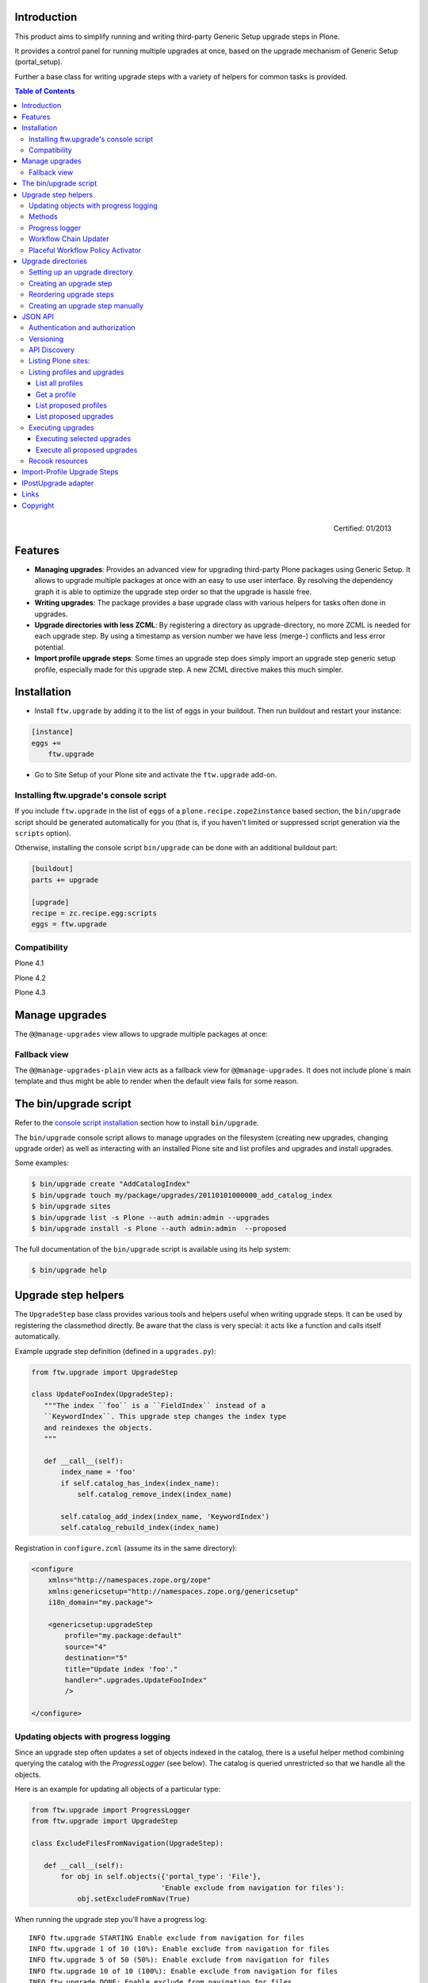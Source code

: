 Introduction
============

This product aims to simplify running and writing third-party Generic Setup
upgrade steps in Plone.

It provides a control panel for running multiple upgrades
at once, based on the upgrade mechanism of Generic Setup (portal_setup).

Further a base class for writing upgrade steps with a variety of
helpers for common tasks is provided.

.. contents:: Table of Contents

.. figure:: http://onegov.ch/approved.png/image
   :align: right
   :target: http://onegov.ch/community/zertifizierte-module/ftw.upgrade

   Certified: 01/2013


Features
========

* **Managing upgrades**: Provides an advanced view for upgrading
  third-party Plone packages using Generic Setup.
  It allows to upgrade multiple packages at once with an easy to use user
  interface.
  By resolving the dependency graph it is able to optimize the upgrade
  step order so that the upgrade is hassle free.

* **Writing upgrades**: The package provides a base upgrade class with
  various helpers for tasks often done in upgrades.

* **Upgrade directories with less ZCML**: By registering a directory
  as upgrade-directory, no more ZCML is needed for each upgrade step.
  By using a timestamp as version number we have less (merge-) conflicts
  and less error potential.

* **Import profile upgrade steps**: Some times an upgrade step does simply
  import an upgrade step generic setup profile, especially made for this
  upgrade step. A new ZCML directive makes this much simpler.


Installation
============

- Install ``ftw.upgrade`` by adding it to the list of eggs in your buildout.
  Then run buildout and restart your instance:

.. code:: ini

    [instance]
    eggs +=
        ftw.upgrade


- Go to Site Setup of your Plone site and activate the ``ftw.upgrade`` add-on.


.. _console script installation:

Installing ftw.upgrade's console script
---------------------------------------

If you include ``ftw.upgrade`` in the list of ``eggs`` of a
``plone.recipe.zope2instance`` based section, the ``bin/upgrade`` script
should be generated automatically for you (that is, if you haven't limited or
suppressed script generation via the ``scripts`` option).

Otherwise, installing the console script ``bin/upgrade`` can be done with an
additional buildout part:

.. code:: ini

    [buildout]
    parts += upgrade

    [upgrade]
    recipe = zc.recipe.egg:scripts
    eggs = ftw.upgrade


Compatibility
-------------

Plone 4.1

.. image:: https://jenkins.4teamwork.ch/job/ftw.upgrade-master-test-plone-4.1.x.cfg/badge/icon
   :target: https://jenkins.4teamwork.ch/job/ftw.upgrade-master-test-plone-4.1.x.cfg

Plone 4.2

.. image:: https://jenkins.4teamwork.ch/job/ftw.upgrade-master-test-plone-4.2.x.cfg/badge/icon
   :target: https://jenkins.4teamwork.ch/job/ftw.upgrade-master-test-plone-4.2.x.cfg

Plone 4.3

.. image:: https://jenkins.4teamwork.ch/job/ftw.upgrade-master-test-plone-4.3.x.cfg/badge/icon
   :target: https://jenkins.4teamwork.ch/job/ftw.upgrade-master-test-plone-4.3.x.cfg



Manage upgrades
===============

The ``@@manage-upgrades`` view allows to upgrade multiple packages at once:

.. image:: https://github.com/4teamwork/ftw.upgrade/raw/master/docs/manage-upgrades.png


Fallback view
-------------

The ``@@manage-upgrades-plain`` view acts as a fallback view for ``@@manage-upgrades``.
It does not include plone`s main template and thus might be able to render when the default
view fails for some reason.


The bin/upgrade script
======================

Refer to the `console script installation`_ section how to install ``bin/upgrade``.

The ``bin/upgrade`` console script allows to manage upgrades on the filesystem (creating
new upgrades, changing upgrade order) as well as interacting with an installed Plone
site and list profiles and upgrades and install upgrades.

Some examples:

.. code:: sh

    $ bin/upgrade create "AddCatalogIndex"
    $ bin/upgrade touch my/package/upgrades/20110101000000_add_catalog_index
    $ bin/upgrade sites
    $ bin/upgrade list -s Plone --auth admin:admin --upgrades
    $ bin/upgrade install -s Plone --auth admin:admin  --proposed

The full documentation of the ``bin/upgrade`` script is available using its help system:

.. code:: sh

    $ bin/upgrade help



Upgrade step helpers
====================

The ``UpgradeStep`` base class provides various tools and helpers useful
when writing upgrade steps.
It can be used by registering the classmethod directly.
Be aware that the class is very special: it acts like a function and calls
itself automatically.

Example upgrade step definition (defined in a ``upgrades.py``):

.. code:: python

    from ftw.upgrade import UpgradeStep

    class UpdateFooIndex(UpgradeStep):
       """The index ``foo`` is a ``FieldIndex`` instead of a
       ``KeywordIndex``. This upgrade step changes the index type
       and reindexes the objects.
       """

       def __call__(self):
           index_name = 'foo'
           if self.catalog_has_index(index_name):
               self.catalog_remove_index(index_name)

           self.catalog_add_index(index_name, 'KeywordIndex')
           self.catalog_rebuild_index(index_name)


Registration in ``configure.zcml`` (assume its in the same directory):

.. code:: xml

    <configure
        xmlns="http://namespaces.zope.org/zope"
        xmlns:genericsetup="http://namespaces.zope.org/genericsetup"
        i18n_domain="my.package">

        <genericsetup:upgradeStep
            profile="my.package:default"
            source="4"
            destination="5"
            title="Update index 'foo'."
            handler=".upgrades.UpdateFooIndex"
            />

    </configure>


Updating objects with progress logging
--------------------------------------

Since an upgrade step often updates a set of objects indexed in the catalog,
there is a useful helper method combining querying the catalog with the
`ProgressLogger` (see below).
The catalog is queried unrestricted so that we handle all the objects.

Here is an example for updating all objects of a particular type:

.. code:: python

    from ftw.upgrade import ProgressLogger
    from ftw.upgrade import UpgradeStep

    class ExcludeFilesFromNavigation(UpgradeStep):

       def __call__(self):
           for obj in self.objects({'portal_type': 'File'},
                                   'Enable exclude from navigation for files'):
               obj.setExcludeFromNav(True)


When running the upgrade step you'll have a progress log::

    INFO ftw.upgrade STARTING Enable exclude from navigation for files
    INFO ftw.upgrade 1 of 10 (10%): Enable exclude from navigation for files
    INFO ftw.upgrade 5 of 50 (50%): Enable exclude from navigation for files
    INFO ftw.upgrade 10 of 10 (100%): Enable exclude from navigation for files
    INFO ftw.upgrade DONE: Enable exclude from navigation for files



Methods
-------

The ``UpgradeStep`` class has various helper functions:


``self.getToolByName(tool_name)``
    Returns the tool with the name ``tool_name`` of the upgraded site.

``self.objects(catalog_query, message, logger=None, savepoints=None)``
    Queries the catalog (unrestricted) and an iterator with full objects.
    The iterator configures and calls a ``ProgressLogger`` with the
    passed ``message``.

    If set to a non-zero value, the ``savepoints`` argument causes a transaction
    savepoint to be created every n items. This can be used to keep memory usage
    in check when creating large transactions.

``self.catalog_rebuild_index(name)``
    Reindex the ``portal_catalog`` index identified by ``name``.

``self.catalog_reindex_objects(query, idxs=None, savepoints=None)``
    Reindex all objects found in the catalog with `query`.
    A list of indexes can be passed as `idxs` for limiting the
    indexed indexes.
    The ``savepoints`` argument will be passed to ``self.objects()``.

``self.catalog_has_index(name)``
    Returns whether there is a catalog index ``name``.

``self.catalog_add_index(name, type_, extra=None)``
    Adds a new index to the ``portal_catalog`` tool.

``self.catalog_remove_index(name)``
    Removes an index to from ``portal_catalog`` tool.

``self.actions_remove_action(category, action_id)``
    Removes an action identified by ``action_id`` from
    the ``portal_actions`` tool from a particulary ``category``.

``self.catalog_unrestricted_get_object(brain)``
    Returns the unrestricted object of a brain.

``self.catalog_unrestricted_search(query, full_objects=False)``
    Searches the catalog without checking security.
    When `full_objects` is `True`, unrestricted objects are
    returned instead of brains.
    Upgrade steps should generally use unrestricted catalog access
    since all objects should be upgraded - even if the manager
    running the upgrades has no access on the objects.

``self.actions_add_type_action(self, portal_type, after, action_id, **kwargs)``
    Add a ``portal_types`` action from the type identified
    by ``portal_type``, the position can be defined by the
    ``after`` attribute. If the after action can not be found,
    the action will be inserted at the end of the list.

``self.actions_remove_type_action(portal_type, action_id)``
    Removes a ``portal_types`` action from the type identified
    by ``portal_type`` with the action id ``action_id``.

``self.set_property(context, key, value, data_type='string')``
    Set a property with the key ``value`` and the value ``value``
    on the ``context`` safely.
    The property is created with the type ``data_type`` if it does not exist.

``self.add_lines_to_property(context, key, lines)``
    Updates a property with key ``key`` on the object ``context``
    adding ``lines``.
    The property is expected to by of type "lines".
    If the property does not exist it is created.

``self.setup_install_profile(profileid, steps=None)``
    Installs the generic setup profile identified by ``profileid``.
    If a list step names is passed with ``steps`` (e.g. ['actions']),
    only those steps are installed. All steps are installed by default.

``self.install_upgrade_profile(steps=None)``
    Installs the generic setup profile associated with this upgrade step.
    Profile may be associated to upgrade steps by using either the
    ``upgrade-step:importProfile`` or the ``upgrade-step:directory`` directive.

``self.uninstall_product(product_name)``
    Uninstalls a product using the quick installer.

``self.migrate_class(obj, new_class)``
    Changes the class of an object. It has a special handling for BTreeFolder2Base
    based containers.

``self.remove_broken_browserlayer(name, dottedname)``
    Removes a browser layer registration whose interface can't be imported any
    more from the persistent registry.
    Messages like these on instance boot time can be an indication for this
    problem:
    ``WARNING OFS.Uninstalled Could not import class 'IMyProductSpecific' from
    module 'my.product.interfaces'``

``self.update_security(obj, reindex_security=True)``
    Update the security of a single object (checkboxes in manage_access).
    This is usefuly in combination with the ``ProgressLogger``.
    It is possible to not reindex the object security in the catalog
    (``allowedRolesAndUsers``). This speeds up the update but should only be disabled
    when there are no changes for the ``View`` permission.

``self.update_workflow_security(workflow_names, reindex_security=True)``
    Update all objects which have one of a list of workflows.
    This is useful when updating a bunch of workflows and you want to make sure
    that the object security is updated properly.

    The update is done by doing as few as possibly by only searching for
    types which might have this workflow. It does support placeful workflow policies.

    For speeding up you can pass ``reindex_security=False``, but you need to make
    sure you did not change any security relevant permissions (only ``View`` needs
    ``reindex_security=True`` for default Plone).



Progress logger
---------------

When an upgrade step is taking a long time to complete (e.g. while performing a data migration), the
administrator needs to have information about the progress of the update. It is also important to have
continuous output for avoiding proxy timeouts when accessing Zope through a webserver / proxy.

With the ``ProgressLogger`` it is very easy to log the progress:

.. code:: python

    from ftw.upgrade import ProgressLogger
    from ftw.upgrade import UpgradeStep

    class MyUpgrade(UpgradeStep):

       def __call__(self):
           objects = self.catalog_unrestricted_search(
               {'portal_type': 'MyType'}, full_objects=True)

           for obj in ProgressLogger('Migrate my type', objects):
               self.upgrade_obj(obj)

       def upgrade_obj(self, obj):
           do_something_with(obj)


The logger will log the current progress every 5 seconds (default).
Example log output::

    INFO ftw.upgrade STARTING Migrate MyType
    INFO ftw.upgrade 1 of 10 (10%): Migrate MyType
    INFO ftw.upgrade 5 of 50 (50%): Migrate MyType
    INFO ftw.upgrade 10 of 10 (100%): Migrate MyType
    INFO ftw.upgrade DONE: Migrate MyType


Workflow Chain Updater
----------------------

When the workflow is changed for a content type, the workflow state is
reset to the init state of new workflow for every existing object of this
type. This can be really annoying.

The `WorkflowChainUpdater` takes care of setting every object to the right
state after changing the chain (the workflow for the type):

.. code:: python

    from ftw.upgrade.workflow import WorkflowChainUpdater
    from ftw.upgrade import UpgradeStep

    class UpdateWorkflowChains(UpgradeStep):

        def __call__(self):
            query = {'portal_type': ['Document', 'Folder']}
            objects = self.catalog_unrestricted_search(
                query, full_objects=True)

            review_state_mapping={
                ('intranet_workflow', 'plone_workflow'): {
                    'external': 'published',
                    'pending': 'pending'}}

            with WorkflowChainUpdater(objects, review_state_mapping):
                # assume that the profile 1002 does install a new workflow
                # chain for Document and Folder.
                self.setup_install_profile('profile-my.package.upgrades:1002')


The workflow chain updater migrates the workflow history by default.
The workflow history migration can be disabled by setting
``migrate_workflow_history`` to ``False``:

.. code:: python

    with WorkflowChainUpdater(objects, review_state_mapping,
                              migrate_workflow_history=False):
        # code


If a transition mapping is provided, the actions in the workflow history
entries are migrated according to the mapping so that the translations
work for the new workflow:

.. code:: python

    transition_mapping = {
        ('intranet_workflow', 'new_workflow'): {
            'submit': 'submit-for-approval'}}

    with WorkflowChainUpdater(objects, review_state_mapping,
                              transition_mapping=transition_mapping):
        # code



Placeful Workflow Policy Activator
----------------------------------

When manually activating a placeful workflow policy all objects with a new
workflow might be reset to the initial state of the new workflow.

ftw.upgrade has a tool for enabling placeful workflow policies without
breaking the review state by mapping it from the old to the new workflows:

.. code:: python

    from ftw.upgrade.placefulworkflow import PlacefulWorkflowPolicyActivator
    from ftw.upgrade import UpgradeStep

    class ActivatePlacefulWorkflowPolicy(UpgradeStep):

        def __call__(self):
            portal_url = self.getToolByName('portal_url')
            portal = portal_url.getPortalObject()

            context = portal.unrestrictedTraverse('path/to/object')

            activator = PlacefulWorkflowPolicyActivator(context)
            activator.activate_policy(
                'local_policy',
                review_state_mapping={
                    ('intranet_workflow', 'plone_workflow'): {
                        'external': 'published',
                        'pending': 'pending'}})

The above example activates a placeful workflow policy recursively on the
object under "path/to/object", enabling the placeful workflow policy
"local_policy".

The mapping then maps the "intranet_workflow" to the "plone_workflow" by
defining which old states (key, intranet_workflow) should be changed to
the new states (value, plone_workflow).

**Options**

- `activate_in`: Activates the placeful workflow policy for the passed in
  object (`True` by default).
- `activate_below`: Activates the placeful workflow policy for the children
  of the passed in object, recursively (`True` by default).
- `update_security`: Update object security and reindex
  allowedRolesAndUsers (`True` by default).



Upgrade directories
===================

The ``upgrade-step:directory`` ZCML directive allows us to use a new upgrade step
definition syntax with these **advantages**:

- The directory is once registered (ZCML) and automatically scanned at Zope boot time.
  This *reduces the ZCML* used for each upgrade step
  and avoids the redundancy created by having to specify the profile version in multiple places.
- Timestamps are used instead of version numbers.
  Because of that we have *less merge-conflicts*.
- The version in the profile's ``metadata.xml`` is removed and dynamically set
  at Zope boot time to the version of the latest upgrade step.
  We no longer have to maintain this version in upgrades.
- Each upgrade is automatically a Generic Setup profile.
  An instance of the ``UpgradeStep`` class knows which profile it belongs to,
  and that profile can easily be imported with ``self.install_upgrade_profile()``.
  ``self.install_upgrade_profile()``.
- The ``manage-upgrades`` view shows us when we have accidentally merged upgrade steps
  with older timestamps than already executed upgrade steps.
  This helps us detect a long-term-branch merge problem.

Setting up an upgrade directory
-------------------------------

- Register an upgrade directory for your profile (e.g. ``my/package/configure.zcml``):

.. code:: xml

    <configure
        xmlns="http://namespaces.zope.org/zope"
        xmlns:upgrade-step="http://namespaces.zope.org/ftw.upgrade"
        i18n_domain="my.package">

        <include package="ftw.upgrade" file="meta.zcml" />

        <upgrade-step:directory
            profile="my.package:default"
            directory="./upgrades"
            />

    </configure>

- Create the configured upgrade step directory (e.g. ``my/package/upgrades``) and put an
  empty ``__init__.py`` in this directory (prevents some python import warnings).

- Remove the version from the ``metadata.xml`` of the profile for which the upgrade step
  directory is configured (e.g. ``my/package/profiles/default/metadata.xml``):

.. code:: xml

    <?xml version="1.0"?>
    <metadata>
        <dependencies>
            <dependency>profile-other.package:default</dependency>
        </dependencies>
    </metadata>


Creating an upgrade step
------------------------

Upgrade steps can be generated with ``ftw.upgrade``'s ``bin/upgrade`` console script.
The idea is to install this script with buildout using
`zc.recipe.egg <https://pypi.python.org/pypi/zc.recipe.egg>`_.

Once installed, upgrade steps can simply be scaffolded with the script:

.. code::

    $ bin/upgrade create AddControlpanelAction

The ``create`` command searches for your ``upgrades`` directory by resolving the
``*.egg-info/top_level.txt`` file. If you have no egg-infos or your upgrades directory is
named differently the automatic discovery does not work and you can provide the
path to the upgrades directory using the ``--path`` argument.

.. sidebar:: Global create-upgrade script

    The
    `create-upgrade <https://github.com/4teamwork/ftw.upgrade/blob/master/scripts/create-upgrade>`_
    script helps you create upgrade steps in any directory (also when not named ``upgrades``).
    Download it and place it somewhere in your ``PATH``, cd in the directory and create an upgrade
    step: ``create-upgrade add_control_panel_action``.

If you would like to have colorized output in the terminal, you can install
the ``colors`` extras (``ftw.upgrade[colors]``).


Reordering upgrade steps
------------------------

The ``bin/upgrade`` console script provides a ``touch`` for reordering generated upgrade steps.
With the optional arguments ``--before`` and ``--after`` upgrade steps can be moved to a specific
position.
When the optional arguments are omitted, the upgrade step timestamp is set to the current time.

Examples:

.. code::

    $ bin/upgrade touch upgrades/20141218093045_add_controlpanel_action
    $ bin/upgrade touch 20141218093045_add_controlpanel_action --before 20141220181500_update_registry
    $ bin/upgrade touch 20141218093045_add_controlpanel_action --after 20141220181500_update_registry



Creating an upgrade step manually
---------------------------------

- Create a directory for the upgrade step in the upgrades directory.
  The directory name must contain a timestamp and a description, concatenated by an underscore,
  e.g. ``YYYYMMDDHHMMII_description_of_what_is_done``:

.. code::

    $ mkdir my/package/upgrades/20141218093045_add_controlpanel_action

- Next, create the upgrade step code in an ``upgrade.py`` in the just created directory.
  This file needs to be created, otherwise the upgrade step is not registered.

.. code:: python

    # my/package/upgrades/20141218093045_add_controlpanel_action/upgrade.py

    from ftw.upgrade import UpgradeStep

    class AddControlPanelAction(UpgradeStep):
        """Adds a new control panel action for the package.
        """
        def __call__(self):
            # maybe do something
            self.install_upgrade_profile()
            # maybe do something

..

  - You must inherit from ``UpgradeStep``.
  - Give your class a proper name, although it does not show up anywhere.
  - Add a descriptive docstring to the class, the first consecutive lines are
    used as upgrade step description.
  - Do not forget to execute ``self.install_upgrade_profile()`` if you have Generic Setup based
    changes in your upgrade.

- Put Generic Setup files in the same upgrade step directory, it automatically acts as a
  Generic Setup profile just for this upgrade step.
  The ``install_upgrade_profile`` knows what to import.

  For our example this means we put a file at
  ``my/package/upgrades/20141218093045_add_controlpanel_action/controlpanel.xml``
  which adds the new control panel action.

The resulting directory structure should be something like this:

.. code::

    my/
      package/
        configure.zcml                              # registers the profile and the upgrade directory
        upgrades/                                   # contains the upgrade steps
          __init__.py                               # prevents python import warnings
          20141218093045_add_controlpanel_action/   # our first upgrade step
            upgrade.py                              # should contain an ``UpgradeStep`` subclass
            controlpanel.xml                        # Generic Setup data to import
          20141220181500_update_registry/           # another upgrade step
            upgrade.py
            *.xml
        profiles/
          default/                                  # the default Generic Setup profile
            metadata.xml



JSON API
========

The JSON API allows to get profiles and upgrades for a Plone site and execute upgrades.


Authentication and authorization
--------------------------------

The API is available for users with the "cmf.ManagePortal" permission, usually the "Manager"
role is required.


Versioning
----------

A specific API version can be requested by adding the version to the URL. Example:

.. code:: sh

    $ curl -uadmin:admin http://localhost:8080/upgrades-api/v1/list_plone_sites


API Discovery
-------------

The API is discoverable and self descriptive.
The API description is returned when the API action is omitted:


.. code:: sh

    $ curl -uadmin:admin http://localhost:8080/upgrades-api/
    {
        "api_version": "v1",
        "actions": [
            {
                "request_method": "GET",
                "required_params": [],
                "name": "current_user",
                "description": "Return the current user when authenticated properly. This can be used for testing authentication."
            },
            {
                "request_method": "GET",
                "required_params": [],
                "name": "list_plone_sites",
                "description": "Returns a list of Plone sites."
            }
        ]
    }

    $ curl -uadmin:admin http://localhost:8080/Plone/upgrades-api/
    ...




Listing Plone sites:
--------------------

.. code:: sh

    $ curl -uadmin:admin http://localhost:8080/upgrades-api/list_plone_sites
    [
        {
            "path": "/Plone",
            "id": "Plone",
            "title": "Website"
        }
    ]


Listing profiles and upgrades
-----------------------------

List all profiles
~~~~~~~~~~~~~~~~~

Listing all installed Generic Setup profiles with upgrades for a Plone site:

.. code:: sh

    $ curl -uadmin:admin http://localhost:8080/Plone/upgrades-api/list_profiles
    [
        {
            "id": "Products.CMFEditions:CMFEditions",
            "db_version": "4",
            "product": "Products.CMFEditions",
            "title": "CMFEditions",
            "outdated_fs_version": false,
            "fs_version": "4",
            "upgrades": [
                {
                    "proposed": false,
                    "title": "Fix portal_historyidhandler",
                    "outdated_fs_version": false,
                    "orphan": false,
                    "dest": "3",
                    "done": true,
                    "source": "2.0",
                    "id": "3@Products.CMFEditions:CMFEditions"
                },

    ...

Get a profile
~~~~~~~~~~~~~

Listing a single profile and its upgrades:

.. code:: sh

    $ curl -uadmin:admin "http://localhost:8080/Plone/upgrades-api/get_profile?profileid=Products.TinyMCE:TinyMCE"
    {
        "id": "Products.TinyMCE:TinyMCE",
        "db_version": "7",
        "product": "Products.TinyMCE",
        "title": "TinyMCE Editor Support",
        "outdated_fs_version": false,
        "fs_version": "7",
        "upgrades": [
            {
                "proposed": false,
                "title": "Upgrade TinyMCE",
                "outdated_fs_version": false,
                "orphan": false,
                "dest": "1.1",
                "done": true,
                "source": "1.0",
                "id": "1.1@Products.TinyMCE:TinyMCE"
            },
    ...


List proposed profiles
~~~~~~~~~~~~~~~~~~~~~~

Listing all profiles proposing upgrades, each profile only including upgrades which
are propsosed:

.. code:: sh

    $ curl -uadmin:admin http://localhost:8080/Plone/upgrades-api/list_profiles_proposing_upgrades
    ...


List proposed upgrades
~~~~~~~~~~~~~~~~~~~~~~

Listing all proposed upgrades without the wrapping profile infos:

.. code:: sh

    $ curl -uadmin:admin http://localhost:8080/Plone/upgrades-api/list_proposed_upgrades
    [
        {
            "proposed": true,
            "title": "Foo.",
            "outdated_fs_version": false,
            "orphan": true,
            "dest": "20150114104527",
            "done": false,
            "source": "10000000000000",
            "id": "20150114104527@ftw.upgrade:default"
        }
    ]


Executing upgrades
------------------

When executing upgrades the response is not of type JSON but a streamed upgrade log.
If the request is correct, the response status will always be 200 OK, no matter whether
the upgrades will install correctly or not.
If an upgrade fails, the request and the transaction is aborted and the response content
will end with "Result: FAILURE\n".
If the upgrade succeeds, the response content will end with "Result: SUCCESS\n".


Executing selected upgrades
~~~~~~~~~~~~~~~~~~~~~~~~~~~

Selected upgrades can be executing by their API-ID (format: "<dest>@<profileid>").
When upgrade groups are used the API-ID is kind of ambiguous and identifies / installs all
upgrade steps of the same profile with the same target version.

All upgrade steps are reordered to the installation order proposed by ftw.upgrade.
It is not possible to change the order within one request, use multiple requests for
unproposed installation order.
The installation order is done by topogically ordering the profiles by their dependencies
and ordering the upgrades within each profile by their target version.

Example for executing a selected set of upgrades:

.. code:: sh

    $ curl -uadmin:admin -X POST "http://localhost:8080/Plone/upgrades-api/execute_upgrades?upgrades:list=7@Products.TinyMCE:TinyMCE&upgrades:list=20150114104527@ftw.upgrade:default"
    2015-01-14 11:16:14 INFO ftw.upgrade ______________________________________________________________________
    2015-01-14 11:16:14 INFO ftw.upgrade UPGRADE STEP Products.TinyMCE:TinyMCE: Upgrade TinyMCE 1.3.4 to 1.3.5
    2015-01-14 11:16:14 INFO ftw.upgrade Ran upgrade step Upgrade TinyMCE 1.3.4 to 1.3.5 for profile Products.TinyMCE:TinyMCE
    2015-01-14 11:16:14 INFO ftw.upgrade Upgrade step duration: 1 second
    2015-01-14 11:16:14 INFO ftw.upgrade ______________________________________________________________________
    2015-01-14 11:16:14 INFO ftw.upgrade UPGRADE STEP ftw.upgrade:default: Foo.
    2015-01-14 11:16:14 INFO GenericSetup.rolemap Role / permission map imported.
    2015-01-14 11:16:14 INFO GenericSetup.archetypetool Archetype tool imported.
    2015-01-14 11:16:14 INFO ftw.upgrade Ran upgrade step Foo. for profile ftw.upgrade:default
    2015-01-14 11:16:14 INFO ftw.upgrade Upgrade step duration: 1 second
    Result: SUCCESS


Execute all proposed upgrades
~~~~~~~~~~~~~~~~~~~~~~~~~~~~~

Example for exeuting all proposed upgrades of a Plone site:

.. code:: sh

    $ curl -uadmin:admin -X POST http://localhost:8080/Plone/upgrades-api/execute_proposed_upgrades
    2015-01-14 11:17:34 INFO ftw.upgrade ______________________________________________________________________
    2015-01-14 11:17:34 INFO ftw.upgrade UPGRADE STEP ftw.upgrade:default: Bar.
    2015-01-14 11:17:35 INFO GenericSetup.rolemap Role / permission map imported.
    2015-01-14 11:17:35 INFO GenericSetup.archetypetool Archetype tool imported.
    2015-01-14 11:17:35 INFO ftw.upgrade Ran upgrade step Bar. for profile ftw.upgrade:default
    2015-01-14 11:17:35 INFO ftw.upgrade Upgrade step duration: 1 second
    Result: SUCCESS


Recook resources
----------------

CSS and JavaScript resource bundles can be recooked:

.. code:: sh

    $ curl -uadmin:admin -X POST http://localhost:8080/Plone/upgrades-api/recook_resources
    "OK"


Import-Profile Upgrade Steps
============================

Sometimes an upgrade simply imports a little Generic Setup profile, which is only
made for this upgrade step. Doing such upgrade steps are often much simpler than doing
the change in python, because we can simply copy the necessary parts of the new
default generic setup profile into the upgrade step profile.

Normally, for doing this, we have to register an upgrade step and a Generic Setup
profile and write an upgrade step handler importing the profile.

ftw.upgrade makes this much simpler by providing an ``importProfile`` ZCML direvtive
especially for this specific use case.

Example ``configure.zcml`` meant to be placed in your ``upgrades`` sub-package:

.. code:: xml

    <configure
        xmlns="http://namespaces.zope.org/zope"
        xmlns:upgrade-step="http://namespaces.zope.org/ftw.upgrade"
        i18n_domain="my.package">

        <include package="ftw.upgrade" file="meta.zcml" />

        <upgrade-step:importProfile
            title="Update email_from_address"
            profile="my.package:default"
            source="1007"
            destination="1008"
            directory="profiles/1008"
            />

    </configure>

This example upgrade step updates the ``email_from_address`` property.

A generic setup profile is automatically registered and hooked up with the
generated upgrade step handler.

Simply put a ``properties.xml`` in the folder ``profiles/1008`` relative to the
above ``configure.zcml`` and the upgrade step is ready for deployment.

Optionally, a ``handler`` may be defined.
The handler, a subclass of ``UpgradeStep``, can import the associated generic
setup profile with ``self.install_upgrade_profile()``.



IPostUpgrade adapter
====================

By registering an ``IPostUpgrade`` adapter it is possible to run custom code
after running upgrades.
All adapters are executed after each time upgrades were run, not depending on
which upgrades are run.
The name of the adapters should be the profile of the package, so that
``ftw.upgrade`` is able to execute the adapters in order of the GS dependencies.

Example adapter:

.. code:: python

    from ftw.upgrade.interfaces import IPostUpgrade
    from zope.interface import implements

    class MyPostUpgradeAdapter(object):
        implements(IPostUpgrade)

        def __init__(self, portal, request):
            self.portal = portal
            self.request = request

        def __call__(self):
            # custom code, e.g. import a generic setup profile for customizations

Registration in ZCML:

.. code:: xml

    <configure xmlns="http://namespaces.zope.org/zope">
        <adapter
            factory=".adapters.MyPostUpgradeAdapter"
            provides="ftw.upgrade.interfaces.IPostUpgrade"
            for="Products.CMFPlone.interfaces.siteroot.IPloneSiteRoot
                 zope.interface.Interface"
            name="my.package:default" />
    </configure>



Links
=====

- Github: https://github.com/4teamwork/ftw.upgrade
- Issues: https://github.com/4teamwork/ftw.upgrade/issues
- Pypi: http://pypi.python.org/pypi/ftw.upgrade
- Continuous integration: https://jenkins.4teamwork.ch/search?q=ftw.upgrade


Copyright
=========

This package is copyright by `4teamwork <http://www.4teamwork.ch/>`_.

``ftw.upgrade`` is licensed under GNU General Public License, version 2.
